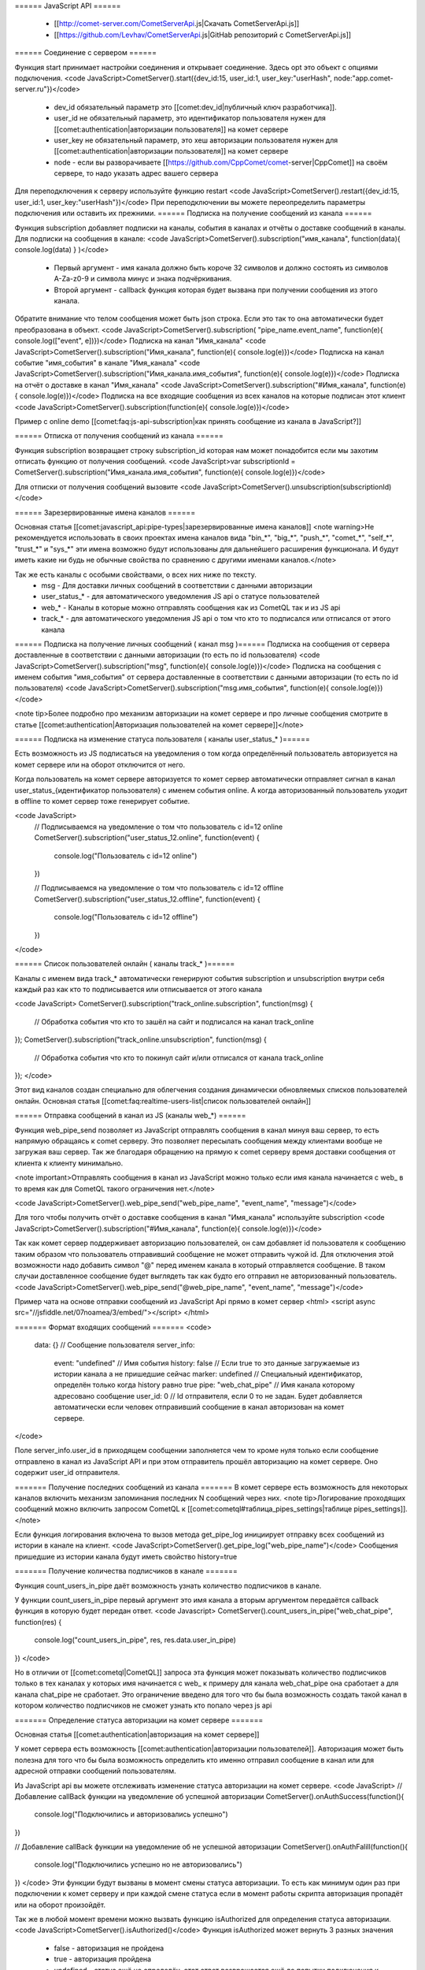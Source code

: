 ====== JavaScript API ======

  * [[http://comet-server.com/CometServerApi.js|Скачать CometServerApi.js]]
  * [[https://github.com/Levhav/CometServerApi.js|GitHab репозиторий с CometServerApi.js]]

====== Соединение с сервером ======


Функция start принимает настройки соединения и открывает соединение. Здесь opt это объект с опциями подключения.
<code JavaScript>CometServer().start({dev_id:15, user_id:1, user_key:"userHash", node:"app.comet-server.ru"})</code>
  * dev_id обязательный параметр это [[comet:dev_id|публичный ключ разработчика]]. 
  * user_id не обязательный параметр, это идентификатор пользователя нужен для [[comet:authentication|авторизации пользователя]] на комет сервере
  * user_key не обязательный параметр, это хеш авторизации пользователя нужен для [[comet:authentication|авторизации пользователя]] на комет сервере
  * node - если вы разворачиваете [[https://github.com/CppComet/comet-server|CppComet]] на своём сервере, то надо указать адрес вашего сервера

Для переподключения к серверу используйте функцию restart
<code JavaScript>CometServer().restart({dev_id:15, user_id:1, user_key:"userHash"})</code>
При переподключении вы можете переопределить параметры подключения или оставить их прежними.
====== Подписка на получение сообщений из канала ======

Функция subscription добавляет подписки на каналы, события в каналах и отчёты о доставке сообщений в каналы.
Для подписки на сообщения в канале:
<code JavaScript>CometServer().subscription("имя_канала", function(data){ console.log(data) } )</code>
  * Первый аргумент - имя канала должно быть короче 32 символов и должно состоять из символов A-Za-z0-9 и символа минус и знака подчёркивания.
  * Второй аргумент - callback функция которая будет вызвана при получении сообщения из этого канала.

Обратите внимание что телом сообщения может быть json строка. Если это так то она автоматически будет преобразована в объект.
<code JavaScript>CometServer().subscription( "pipe_name.event_name", function(e){ console.log(["event", e])})</code>
Подписка на канал "Имя_канала"
<code JavaScript>CometServer().subscription("Имя_канала", function(e){ console.log(e)})</code>
Подписка на канал событие "имя_события" в канале "Имя_канала"
<code JavaScript>CometServer().subscription("Имя_канала.имя_события", function(e){ console.log(e)})</code>
Подписка на отчёт о доставке в канал "Имя_канала"
<code JavaScript>CometServer().subscription("#Имя_канала", function(e){ console.log(e)})</code>
Подписка на все входящие сообщения из всех каналов на которые подписан этот клиент
<code JavaScript>CometServer().subscription(function(e){ console.log(e)})</code>

Пример с online demo [[comet:faq:js-api-subscription|как принять сообщение из канала в JavaScript?]]

====== Отписка от получения сообщений из канала ======

Функция subscription возвращает строку subscription_id которая нам может понадобится если мы захотим отписать функцию от получения сообщений.
<code JavaScript>var subscriptionId = CometServer().subscription("Имя_канала.имя_события", function(e){ console.log(e)})</code>

Для отписки от получения сообщений вызовите 
<code JavaScript>CometServer().unsubscription(subscriptionId)</code>

====== Зарезервированные имена каналов ======

Основная статья [[comet:javascript_api:pipe-types|зарезервированные имена каналов]]
<note warning>Не рекомендуется использовать в своих проектах имена каналов вида "bin_*", "big_*", "push_*", "comet_*", "self_*", "trust_*" и "sys_*" эти имена возможно будут использованы для дальнейшего расширения функционала. И будут иметь какие ни будь не обычные свойства по сравнению с другими именами каналов.</note>


Так же есть каналы с особыми свойствами, о всех них ниже по тексту.
  * msg - Для доставки личных сообщений в соответствии с данными авторизации 
  * user_status_* - для автоматического уведомления JS api о статусе пользователей
  * web_* - Каналы в которые можно отправлять сообщения как из CometQL так и из JS api
  * track_* - для автоматического уведомления JS api о том что кто то подписался или отписался от этого канала
====== Подписка на получение личных сообщений ( канал msg )======
Подписка на сообщения от сервера доставленные в соответствии с данными авторизации (то есть по id пользователя)
<code JavaScript>CometServer().subscription("msg", function(e){ console.log(e)})</code>
Подписка на сообщения с именем события "имя_события" от сервера доставленные в соответствии с данными авторизации (то есть по id пользователя)
<code JavaScript>CometServer().subscription("msg.имя_события", function(e){ console.log(e)})</code>

<note tip>Более подробно про механизм авторизации на комет сервере и про личные сообщения смотрите в статье [[comet:authentication|Авторизация пользователей на комет сервере]]</note>

====== Подписка на изменение статуса пользователя ( каналы user_status_* )======

Есть возможность из JS подписаться на уведомления о том когда определённый пользователь авторизуется на комет сервере или на оборот отключится от него.

Когда пользователь на комет сервере авторизуется то комет сервер автоматически отправляет сигнал в канал user_status_{идентификатор пользователя} с именем события online. А когда авторизованный пользователь уходит в offline то комет сервер тоже генерирует событие.

<code JavaScript>
    // Подписываемся на уведомление о том что пользователь с id=12 online
    CometServer().subscription("user_status_12.online", function(event)
    {
         console.log("Пользователь с id=12 online")
    })

    // Подписываемся на уведомление о том что пользователь с id=12 offline
    CometServer().subscription("user_status_12.offline", function(event)
    {
         console.log("Пользователь с id=12 offline")
    })
</code>


====== Список пользователей онлайн ( каналы track_* )======

Каналы с именем вида track_* автоматически генерируют события subscription и unsubscription внутри себя каждый раз как кто то подписывается или отписывается от этого канала

<code JavaScript>
CometServer().subscription("track_online.subscription", function(msg)
{
    // Обработка события что кто то зашёл на сайт и подписался на канал track_online
});	
CometServer().subscription("track_online.unsubscription", function(msg)
{
    // Обработка события что кто то покинул сайт и/или отписался от канала track_online
});	
</code>

Этот вид каналов создан специально для облегчения создания динамически обновляемых списков пользователей онлайн.
Основная статья [[comet:faq:realtime-users-list|список пользователей онлайн]]

====== Отправка сообщений в канал из JS (каналы web_*) ======

Функция web_pipe_send позволяет из JavaScript отправлять сообщения в канал минуя ваш сервер, то есть напрямую обращаясь к comet серверу. 
Это позволяет пересылать сообщения между клиентами вообще не загружая ваш сервер.
Так же благодаря обращению на прямую к comet серверу время доставки сообщения от клиента к клиенту минимально.

<note important>Отправлять сообщения в канал из JavaScript можно только если имя канала начинается с web_ в то время как для CometQL такого ограничения нет.</note>

<code JavaScript>CometServer().web_pipe_send("web_pipe_name", "event_name", "message")</code>

Для того чтобы получить отчёт о доставке сообщения в канал "Имя_канала" используйте subscription
<code JavaScript>CometServer().subscription("#Имя_канала", function(e){ console.log(e)})</code>

Так как комет сервер поддерживает авторизацию пользователей, он сам добавляет id пользователя к сообщению таким образом что пользователь отправивший сообщение не может отправить чужой id. Для отключения этой возможности надо добавить символ "@" перед именем канала в который отправляется сообщение. В таком случаи доставленное сообщение будет выглядеть так как будто его отправил не авторизованный пользователь.
<code JavaScript>CometServer().web_pipe_send("@web_pipe_name", "event_name", "message")</code>

Пример чата на основе отправки сообщений из JavaScript Api прямо в комет сервер
<html>
<script async src="//jsfiddle.net/07noamea/3/embed/"></script>
</html>

======= Формат входящих сообщений =======
<code>
 data: {}                   // Сообщение пользователя
 server_info:
    event: "undefined"      // Имя события
    history: false          // Если true то это данные загружаемые из истории канала а не пришедшие сейчас
    marker: undefined       // Специальный идентификатор, определён только когда history равно true 
    pipe: "web_chat_pipe"   // Имя канала которому адресовано сообщение
    user_id: 0              // Id отправителя, если 0 то не задан. Будет добавляется автоматически если человек отправивший сообщение в канал авторизован на комет сервере.
</code>

Поле server_info.user_id в приходящем сообщении заполняется чем то кроме нуля только если сообщение отправлено в канал из JavaScript API и при этом отправитель прошёл авторизацию на комет сервере.
Оно содержит user_id отправителя.

======= Получение последних сообщений из канала =======
В комет сервере есть возможность для некоторых каналов включить механизм запоминания последних N сообщений через них. 
<note tip>Логирование проходящих сообщений можно включить запросом CometQL к [[comet:cometql#таблица_pipes_settings|таблице pipes_settings]].</note> 

Если функция логирования включена то вызов метода get_pipe_log инициирует отправку всех сообщений из истории в канале на клиент.
<code JavaScript>CometServer().get_pipe_log("web_pipe_name")</code>
Сообщения пришедшие из истории канала будут иметь свойство history=true

======= Получение количества подписчиков в канале =======

Функция count_users_in_pipe даёт возможность узнать количество подписчиков в канале.

У функции count_users_in_pipe  первый аргумент это имя канала а вторым аргументом передаётся callback функция в которую будет передан ответ.
<code Javascript>
CometServer().count_users_in_pipe("web_chat_pipe", function(res)
{
    console.log("count_users_in_pipe", res, res.data.user_in_pipe)
})
</code>

Но в отличии от [[comet:cometql|CometQL]] запроса эта функция может показывать количество подписчиков только в тех каналах у которых имя начинается с web_ к примеру для канала web_chat_pipe она сработает а для канала chat_pipe не сработает. Это ограничение введено для того что бы была возможность создать такой канал в котором количество подписчиков не сможет узнать кто попало через js api

======= Определение статуса авторизации на комет сервере =======

Основная статья [[comet:authentication|авторизация на комет сервере]]

У комет сервера есть возможность [[comet:authentication|авторизации пользователей]]. Авторизация может быть полезна для того что бы была возможность определить кто именно отправил сообщение в канал или для адресной отправки сообщений пользователям.

Из JavaScript api вы можете отслеживать изменение статуса авторизации на комет сервере.
<code JavaScript>
// Добавление callBack функции на уведомление об успешной авторизации
CometServer().onAuthSuccess(function(){
    console.log("Подключились и авторизовались успешно")
})

// Добавление callBack функции на уведомление об не успешной авторизации
CometServer().onAuthFalill(function(){
    console.log("Подключились успешно но не авторизовались")
})
</code>
Эти функции будут вызваны в момент смены статуса авторизации. То есть как минимум один раз при подключении к комет серверу и при каждой смене статуса если в момент работы скрипта авторизация пропадёт или на оборот произойдёт.

Так же в любой момент времени можно вызвать функцию isAuthorized для определения статуса авторизации.
<code JavaScript>CometServer().isAuthorized()</code>
Функция isAuthorized может вернуть 3 разных значения
  * false - авторизация не пройдена
  * true - авторизация пройдена
  * undefined - статус ещё не определён, этот ответ возвращается ещё до попытки подключения к комет серверу

======= Определение мастер вкладки =======

В JavaScript API есть функция которая из нескольких открытых вкладок назначает одну вкладку "главной" она называется мастер вкладкой, а все остальные вкладки определяются как salve вкладки. Функция isMaster возвращает true если выполняется в контексте мастер вкладки и false если выполняется в контексте salave вкладки.

<code JavaScript>CometServer().isMaster()</code>

Определение какая вкладка является мастер вкладкой, а какая slave может быть полезно если вам надо сделать определённое действие только на одной вкладке а не во всех. 
Например у вас чат открыт на 3 страницах и при каждом входящем сообщении воспроизводится звуковое уведомление. В таком примере будет правильно если только одна вкладка будет воспроизводить звук а не все 3.

Больше подробностей про взаимодействие между вкладками смотрите в статье [[https://habrahabr.ru/company/comet-server/blog/250719/|обмен сообщениями между вкладками браузера]].





======= Примечание =======

В ряде примеров файл CometServerApi.js вставляется следующим образом:
<code html>
<script src="//comet-server.ru/CometServerApi.js" type="text/javascript"></script>
</code>
Такой подход допустим только для тестов и в период разработки. Но не для постоянного использования. Так как по адресу [[http://comet-server.ru/CometServerApi.js]] расположена последняя на данный момент версия JavaScript Api и через некоторое время когда выйдет следующая версия JavaScript Api может случится так что она не будет иметь полную обратную совместимость с той версией которую использовали вы в период разработки. И ваше приложение может из за этого начать работать не верно или просто сломается.

Для предотвращения такой ситуации надо просто 1 раз скачать файл CometServerApi.js на свой сервер и потом использовать именно его до тех пор пока вам не понадобится обновить CometServerApi.js

====== Дополнительная информация ======
 
  * [[comet:javascript_api:pipe-types|Зарезервированные имена каналов]]
  * [[comet:cometql|CometQL API]]
  * [[comet:testhosting|Почему скрипт работает на локальной машине и не работает на хостинге? ]]
  * [[comet:faq:public_key|Что такое и зачем нужен "Публичный идентификатор разработчика" и "Секретный ключ разработчика"?]]
  * [[comet:faq:send-message-to-pipe|Как отправить сообщение в произвольный канал и как его потом получить на другой странице?]]
  * [[comet:faq:realtime-users-list|Как реализовать механизм отслеживания вхождения пользователей на сайт. То есть список посетителей обновляющийся на "лету"?]]
  * [[comet:faq:access-to-channels-for-outsiders|Может ли кто то посторонний получать сообщение из каналов]]
